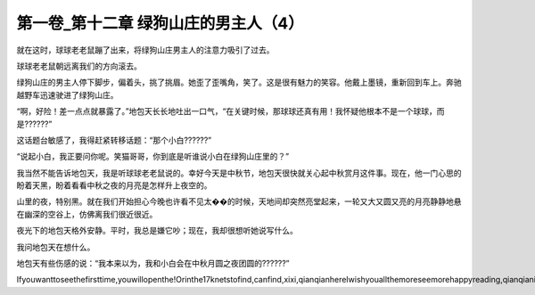 第一卷_第十二章 绿狗山庄的男主人（4）
========================================

就在这时，球球老老鼠蹦了出来，将绿狗山庄男主人的注意力吸引了过去。

球球老老鼠朝远离我们的方向滚去。

绿狗山庄的男主人停下脚步，偏着头，挑了挑眉。她歪了歪嘴角，笑了。这是很有魅力的笑容。他戴上墨镜，重新回到车上。奔驰越野车迅速驶进了绿狗山庄。

“啊，好险！差一点点就暴露了。”地包天长长地吐出一口气，“在关键时候，那球球还真有用！我怀疑他根本不是一个球球，而是??????”

这话题台敏感了，我得赶紧转移话题：“那个小白??????”

“说起小白，我正要问你呢。笑猫哥哥，你到底是听谁说小白在绿狗山庄里的？”

我当然不能告诉地包天，我是听球球老老鼠说的。幸好今天是中秋节，地包天很快就关心起中秋赏月这件事。现在，他一门心思的盼着天黑，盼着看看中秋之夜的月亮是怎样升上夜空的。

山里的夜，特别黑。就在我们开始担心今晚也许看不见太��的时候，天地间却突然亮堂起来，一轮又大又圆又亮的月亮静静地悬在幽深的空谷上，仿佛离我们很近很近。

夜光下的地包天格外安静。平时，我总是嫌它吵；现在，我却很想听她说写什么。

我问地包天在想什么。

地包天有些伤感的说：“我本来以为，我和小白会在中秋月圆之夜团圆的??????”

Ifyouwanttoseethefirsttime,youwillopenthe!Orinthe17knetstofind,canfind,xixi,qianqianhereIwishyouallthemoreseemorehappyreading,qianqianisnottocontaintheVIPoh,likelywillbeaddedV,butbehindtoqianqianspace,canseefreeoh!!!!
